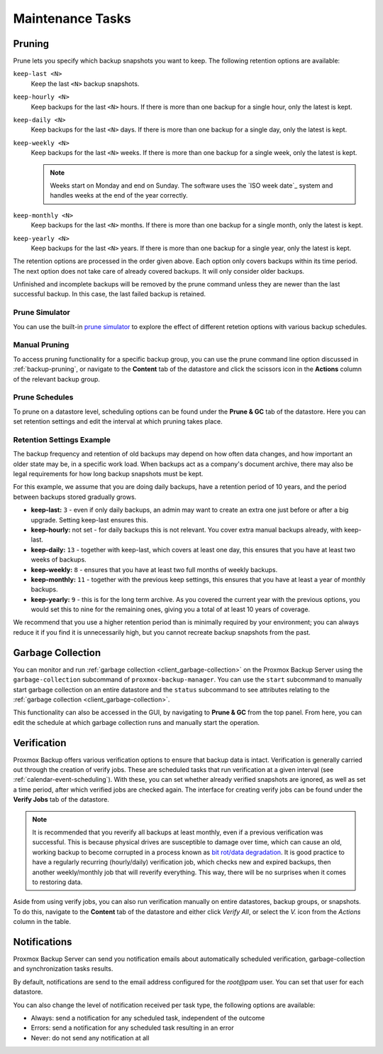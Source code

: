 Maintenance Tasks
=================

.. _maintenance_pruning:

Pruning
-------

Prune lets you specify which backup snapshots you want to keep. The
following retention options are available:

``keep-last <N>``
  Keep the last ``<N>`` backup snapshots.

``keep-hourly <N>``
  Keep backups for the last ``<N>`` hours. If there is more than one
  backup for a single hour, only the latest is kept.

``keep-daily <N>``
  Keep backups for the last ``<N>`` days. If there is more than one
  backup for a single day, only the latest is kept.

``keep-weekly <N>``
  Keep backups for the last ``<N>`` weeks. If there is more than one
  backup for a single week, only the latest is kept.

  .. note:: Weeks start on Monday and end on Sunday. The software
     uses the `ISO week date`_ system and handles weeks at
     the end of the year correctly.

``keep-monthly <N>``
  Keep backups for the last ``<N>`` months. If there is more than one
  backup for a single month, only the latest is kept.

``keep-yearly <N>``
  Keep backups for the last ``<N>`` years. If there is more than one
  backup for a single year, only the latest is kept.

The retention options are processed in the order given above. Each option
only covers backups within its time period. The next option does not take care
of already covered backups. It will only consider older backups.

Unfinished and incomplete backups will be removed by the prune command unless
they are newer than the last successful backup. In this case, the last failed
backup is retained.

Prune Simulator
^^^^^^^^^^^^^^^

You can use the built-in `prune simulator <prune-simulator/index.html>`_
to explore the effect of different retetion options with various backup
schedules.

Manual Pruning
^^^^^^^^^^^^^^

.. image:: images/screenshots/pbs-gui-datastore-content-prune-group.png
  :target: _images/pbs-gui-datastore-content-prune-group.png
  :align: right
  :alt: Prune and garbage collection options

To access pruning functionality for a specific backup group, you can use the
prune command line option discussed in :ref:`backup-pruning`, or navigate to
the **Content** tab of the datastore and click the scissors icon in the
**Actions** column of the relevant backup group.

Prune Schedules
^^^^^^^^^^^^^^^

To prune on a datastore level, scheduling options can be found under the
**Prune & GC** tab of the datastore. Here you can set retention settings and
edit the interval at which pruning takes place.

.. image:: images/screenshots/pbs-gui-datastore-prunegc.png
  :target: _images/pbs-gui-datastore-prunegc.png
  :align: right
  :alt: Prune and garbage collection options


Retention Settings Example
^^^^^^^^^^^^^^^^^^^^^^^^^^

The backup frequency and retention of old backups may depend on how often data
changes, and how important an older state may be, in a specific work load.
When backups act as a company's document archive, there may also be legal
requirements for how long backup snapshots must be kept.

For this example, we assume that you are doing daily backups, have a retention
period of 10 years, and the period between backups stored gradually grows.

- **keep-last:** ``3`` - even if only daily backups, an admin may want to create
  an extra one just before or after a big upgrade. Setting keep-last ensures
  this.

- **keep-hourly:** not set - for daily backups this is not relevant. You cover
  extra manual backups already, with keep-last.

- **keep-daily:** ``13`` - together with keep-last, which covers at least one
  day, this ensures that you have at least two weeks of backups.

- **keep-weekly:** ``8`` - ensures that you have at least two full months of
  weekly backups.

- **keep-monthly:** ``11`` - together with the previous keep settings, this
  ensures that you have at least a year of monthly backups.

- **keep-yearly:** ``9`` - this is for the long term archive. As you covered the
  current year with the previous options, you would set this to nine for the
  remaining ones, giving you a total of at least 10 years of coverage.

We recommend that you use a higher retention period than is minimally required
by your environment; you can always reduce it if you find it is unnecessarily
high, but you cannot recreate backup snapshots from the past.


.. _maintenance_gc:

Garbage Collection
------------------

You can monitor and run :ref:`garbage collection <client_garbage-collection>` on the
Proxmox Backup Server using the ``garbage-collection`` subcommand of
``proxmox-backup-manager``. You can use the ``start`` subcommand to manually
start garbage collection on an entire datastore and the ``status`` subcommand to
see attributes relating to the :ref:`garbage collection <client_garbage-collection>`.

This functionality can also be accessed in the GUI, by navigating to **Prune &
GC** from the top panel. From here, you can edit the schedule at which garbage
collection runs and manually start the operation.


.. _maintenance_verification:

Verification
------------

.. image:: images/screenshots/pbs-gui-datastore-verifyjob-add.png
  :target: _images/pbs-gui-datastore-verifyjob-add.png
  :align: right
  :alt: Adding a verify job

Proxmox Backup offers various verification options to ensure that backup data is
intact.  Verification is generally carried out through the creation of verify
jobs. These are scheduled tasks that run verification at a given interval (see
:ref:`calendar-event-scheduling`). With these, you can set whether already verified
snapshots are ignored, as well as set a time period, after which verified jobs
are checked again. The interface for creating verify jobs can be found under the
**Verify Jobs** tab of the datastore.

.. Note:: It is recommended that you reverify all backups at least monthly, even
  if a previous verification was successful. This is because physical drives
  are susceptible to damage over time, which can cause an old, working backup
  to become corrupted in a process known as `bit rot/data degradation
  <https://en.wikipedia.org/wiki/Data_degradation>`_. It is good practice to
  have a regularly recurring (hourly/daily) verification job, which checks new
  and expired backups, then another weekly/monthly job that will reverify
  everything. This way, there will be no surprises when it comes to restoring
  data.

Aside from using verify jobs, you can also run verification manually on entire
datastores, backup groups, or snapshots. To do this, navigate to the **Content**
tab of the datastore and either click *Verify All*, or select the *V.* icon from
the *Actions* column in the table.

.. _maintenance_notification:

Notifications
-------------

Proxmox Backup Server can send you notification emails about automatically
scheduled verification, garbage-collection and synchronization tasks results.

By default, notifications are send to the email address configured for the
`root@pam` user. You can set that user for each datastore.

You can also change the level of notification received per task type, the
following options are available:

* Always: send a notification for any scheduled task, independent of the
  outcome

* Errors: send a notification for any scheduled task resulting in an error

* Never: do not send any notification at all
